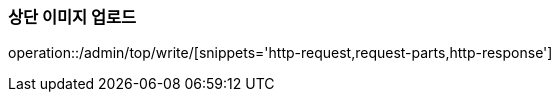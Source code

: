 :api-name: 상단 이미지 업로드
:api-id: /admin/top/write

=== {api-name}

operation::{api-id}/[snippets='http-request,request-parts,http-response']
